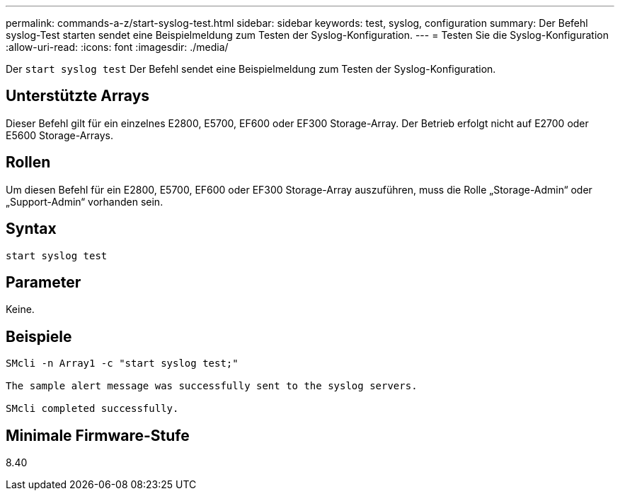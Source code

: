 ---
permalink: commands-a-z/start-syslog-test.html 
sidebar: sidebar 
keywords: test, syslog, configuration 
summary: Der Befehl syslog-Test starten sendet eine Beispielmeldung zum Testen der Syslog-Konfiguration. 
---
= Testen Sie die Syslog-Konfiguration
:allow-uri-read: 
:icons: font
:imagesdir: ./media/


[role="lead"]
Der `start syslog test` Der Befehl sendet eine Beispielmeldung zum Testen der Syslog-Konfiguration.



== Unterstützte Arrays

Dieser Befehl gilt für ein einzelnes E2800, E5700, EF600 oder EF300 Storage-Array. Der Betrieb erfolgt nicht auf E2700 oder E5600 Storage-Arrays.



== Rollen

Um diesen Befehl für ein E2800, E5700, EF600 oder EF300 Storage-Array auszuführen, muss die Rolle „Storage-Admin“ oder „Support-Admin“ vorhanden sein.



== Syntax

[listing]
----

start syslog test
----


== Parameter

Keine.



== Beispiele

[listing]
----

SMcli -n Array1 -c "start syslog test;"

The sample alert message was successfully sent to the syslog servers.

SMcli completed successfully.
----


== Minimale Firmware-Stufe

8.40
